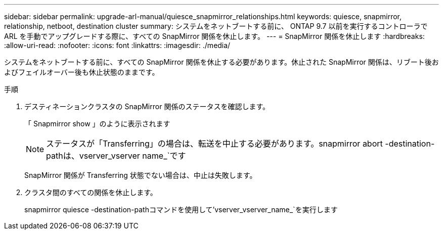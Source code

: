 ---
sidebar: sidebar 
permalink: upgrade-arl-manual/quiesce_snapmirror_relationships.html 
keywords: quiesce, snapmirror, relationship, netboot, destination cluster 
summary: システムをネットブートする前に、 ONTAP 9.7 以前を実行するコントローラで ARL を手動でアップグレードする際に、すべての SnapMirror 関係を休止します。 
---
= SnapMirror 関係を休止します
:hardbreaks:
:allow-uri-read: 
:nofooter: 
:icons: font
:linkattrs: 
:imagesdir: ./media/


[role="lead"]
システムをネットブートする前に、すべての SnapMirror 関係を休止する必要があります。休止された SnapMirror 関係は、リブート後およびフェイルオーバー後も休止状態のままです。

.手順
. デスティネーションクラスタの SnapMirror 関係のステータスを確認します。
+
「 Snapmirror show 」のように表示されます

+

NOTE: ステータスが「Transferring」の場合は、転送を中止する必要があります。snapmirror abort -destination-pathは、vserver_vserver name_`です

+
SnapMirror 関係が Transferring 状態でない場合は、中止は失敗します。

. クラスタ間のすべての関係を休止します。
+
snapmirror quiesce -destination-pathコマンドを使用して'vserver_vserver_name_`を実行します


